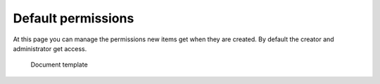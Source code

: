 Default permissions
===================

At this page you can manage the permissions new items get when they are created.
By default the creator and administrator get access.

.. figure:: /_static/system-settings/default-permissions.png
   :width: 100%

   Document template